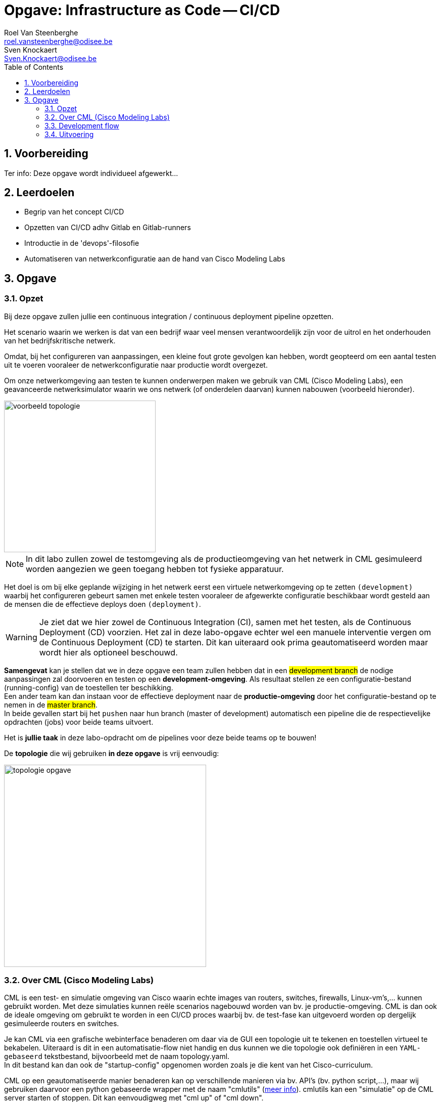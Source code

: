 :numbered:
:toc:
:icons: font
:experimental:

= Opgave: Infrastructure as Code -- CI/CD
Roel Van Steenberghe <roel.vansteenberghe@odisee.be>; Sven Knockaert <Sven.Knockaert@odisee.be>

== Voorbereiding

Ter info: Deze opgave wordt individueel afgewerkt... 



== Leerdoelen

* Begrip van het concept CI/CD
* Opzetten van CI/CD adhv Gitlab en Gitlab-runners
* Introductie in de 'devops'-filosofie
* Automatiseren van netwerkconfiguratie aan de hand van Cisco Modeling Labs

== Opgave

=== Opzet

Bij deze opgave zullen jullie een continuous integration / continuous deployment pipeline opzetten. 

Het scenario waarin we werken is dat van een bedrijf waar veel mensen verantwoordelijk zijn voor de uitrol en het onderhouden van het bedrijfskritische netwerk. 

Omdat, bij het configureren van aanpassingen, een kleine fout grote gevolgen kan hebben, wordt geopteerd om een aantal  testen uit te voeren vooraleer de netwerkconfiguratie naar productie wordt overgezet.

Om onze netwerkomgeving aan testen te kunnen onderwerpen maken we gebruik van CML (Cisco Modeling Labs), een geavanceerde netwerksimulator waarin we ons netwerk (of onderdelen daarvan) kunnen nabouwen (voorbeeld hieronder).

image::./images/voorbeeld_topologie.jpg[align="center",width=300]

NOTE: In dit labo zullen zowel de testomgeving als de productieomgeving van het netwerk in CML gesimuleerd worden aangezien we geen toegang hebben tot fysieke apparatuur.

Het doel is om bij elke geplande wijziging in het netwerk eerst een virtuele netwerkomgeving op te zetten `(development)` waarbij het configureren gebeurt samen met enkele testen vooraleer de afgewerkte configuratie beschikbaar wordt gesteld aan de mensen die de effectieve deploys doen `(deployment)`.

WARNING: Je ziet dat we hier zowel de Continuous Integration (CI), samen met het testen, als de Continuous Deployment (CD) voorzien. Het zal in deze labo-opgave echter wel een manuele interventie vergen om de Continuous Deployment (CD) te starten. Dit kan uiteraard ook prima geautomatiseerd worden maar wordt hier als optioneel beschouwd.

*Samengevat* kan je stellen dat we in deze opgave een team zullen hebben dat in een #development branch# de nodige aanpassingen zal doorvoeren en testen op een *development-omgeving*. Als resultaat stellen ze een configuratie-bestand (running-config) van de toestellen ter beschikking. +
Een ander team kan dan instaan voor de effectieve deployment naar de *productie-omgeving* door het configuratie-bestand op te nemen in de #master branch#. +
In beide gevallen start bij het `pushen` naar hun branch (master of development) automatisch een pipeline die de respectievelijke opdrachten (jobs) voor beide teams uitvoert.

Het is *jullie taak* in deze labo-opdracht om de pipelines voor deze beide teams op te bouwen!

De *topologie* die wij gebruiken *in deze opgave*  is vrij eenvoudig:

image::./images/topologie_opgave.jpg[align="center",width=400]

=== Over CML (Cisco Modeling Labs)

CML is een test- en simulatie omgeving van Cisco waarin echte images van routers, switches, firewalls, Linux-vm's,... kunnen gebruikt worden.
Met deze simulaties kunnen reële scenarios nagebouwd worden van bv. je productie-omgeving.
CML is dan ook de ideale omgeving om gebruikt te worden in een CI/CD proces waarbij bv. de test-fase kan uitgevoerd worden op dergelijk gesimuleerde routers en switches.

Je kan CML via een grafische webinterface benaderen om daar via de GUI een topologie uit te tekenen en toestellen virtueel te bekabelen.
Uiteraard is dit in een automatisatie-flow niet handig en dus kunnen we die topologie ook definiëren in een `YAML-gebaseerd` tekstbestand, bijvoorbeeld met de naam topology.yaml. +
In dit bestand kan dan ook de "startup-config" opgenomen worden zoals je die kent van het Cisco-curriculum.

CML op een geautomatiseerde manier benaderen kan op verschillende manieren via bv. API's (bv. python script,...), maar wij gebruiken daarvoor een python gebaseerde wrapper met de naam "cmlutils" (link:https://developer.cisco.com/codeexchange/github/repo/CiscoDevNet/virlutils/[meer info]).
cmlutils kan een "simulatie" op de CML server starten of stoppen. Dit kan eenvoudigweg met "cml up" of "cml down".

NOTE: in de documentatie zal je nog heel dikwijls "virl" zien verschijnen. Dit was de naam van de vorige versie van CML maar onderliggend wordt deze terminologie nog dikwijls gebruikt.

Onze "CML"-server is te vinden op: (link:https://tinyurl.com/yh8ez83o[zie overzicht per student]). +
Zowel de webinterface als de cmlutils gebruiken dezelfde credentials.

* username: admin
* password: Azerty123@

CAUTION: Je hoeft eigenlijk enkel aan te melden op het webplatform om even een kijkje te nemen of je deployment goed gelukt is of om eventueel je deployment te verwijderen (al kan dit in principe allemaal vanuit cmlutils).

=== Development flow

We streven ernaar om een git flow op te zetten die bij elke push naar de *development* branch een pipeline opstart. Die pipeline zal de configuratie (zie verder) doorvoeren en een aantal testen uitvoeren. Enkel bij het slagen van de tests wordt de nieuwe configuratiefile (running-config.cfg) voor de router vrijgegeven in een downloadbaar artefact.
Zo weten de netwerkingenieurs op elk moment waar ze de laatste nieuw geteste versie van de router-config kunnen vinden om te gaan deployen. De specfieke configuratie van de router in deze development fase zal gebeuren via Ansible.

In een volgende stap kan (bv. een ander team netwerkingenieurs) men de beschikbaar gemaakte router-config kopiëren en pushen naar de master branch. Dit moet op zijn beurt een pipeline starten die de config onmiddellijk toepast op de productie-infrastructuur..

Developers (ingenieurs) die hun feature-branch (development) aanpassen maar niet slagen in de testen moeten terug naar de tekentafel en de config aanpassen waar nodig. Zo vermijden we dat niet werkende configs hun weg vinden naar de productie-omgeving.

=== Uitvoering

Gelukkig moet je niet van nul starten. Het netwerkdepartement gaf al een deel van de manuele procedure voor deze pipelines vrij, en bezorgde ons de documentatie daarvoor. Je vindt die informatie (een basis-structuur en enkele bestanden) ook in deze repository.

Aan jullie vragen we om dit verder uit te bouwen en te gaan automatiseren.

Gebruik daarvoor de ingebouwde CI-functionaliteit in Gitlab.

==== Git Repo

Zorg eerst voor een eigen versie van deze repo door deze te `"forken"`.

====
* Geef *je repo* de naam #"2021-IaC-CICD_voornaam_familienaam"# 
====

==== Voorbereiding Repo

Vooraleer we echt van start kunnen gaan moeten er eerst enkele bestandjes aangepast worden om jullie uitwerking `uniek` te houden ten op zichte van elkaar zodat er geen conflicten ontstaan tijdens het uitvoeren van je pipelines.

* Pas in je repo volgende bestanden aan:
====
**  cml/development/*dev.yaml* +
 +
image:./images/aanpassing1.jpg[] +
*&* +
image:./images/aanpassing2.jpg[] +
 +
Als ip-adres gebruik je #het eerste# uit de toegewezen range in de *kolom E* van de link:https://tinyurl.com/yh8ez83o[tabel].
====
====
**  cml/production/*prod.yaml* +
 +
image:./images/aanpassing3.jpg[] +
*&* +
image:./images/aanpassing4.jpg[] +
 +
Als ip-adres gebruik je #het tweede# uit de toegewezen range in de *kolom P* van de link:https://tinyurl.com/yh8ez83o[tabel].
====
==== Deploy een gitlab runner

De meeste CD/CD systemen moeten, om hun opdrachten uit te voeren, gebruik maken van een runner (typisch op een build-machine). Gitlab ondersteunt een runner die op verschillende manieren kan gebruikt worden (executors => link:https://docs.gitlab.com/runner/executors/[meer info]).

Voor deze labo-opgave moet je zelf nog een gitlab-runner installeren. Dit doe je op een virtuele machine op onze private cloud (zie verder).

Een runner biedt de mogelijkheid om later de testen uit te voeren. Die gebeuren immers niet op de git-server zelf (gitlab contacteert de runner om de opdrachten uit te voeren).
We kiezen er voor om als executor voor de `gitlab-runner` #docker# te gebruiken.

TIP: Als je iets korter het pipeline-proces wil volgen, zou je ook de `shell` executor  kunnen gebruiken. Dit zorgt er voor dat je Linux-VM zelf dan gebruikt zal worden om de pipeline uit te voeren. De pipeline wordt dan rechtstreeks in de shell van je VM uitgevoerd. Niettegenstaande dit misschien makkelijker lijkt om te troubleshooten zal dit echter in de meeste situaties veel moeilijker zijn. Er zijn immers misschien al bepaalde pakketten op de machine aanwezig die kunnen conflicteren of wordt het moeilijker om veilig variabelen door te geven zonder conflict. En wat als de versies van de pakketten niet meer compatibel zijn met je pipeline vanwege een upgrade van het OS? Een docker-executor is op dat vlak een stuk handiger omdat je pipeline steeds in een geïsoleerde, "verse" container uitgevoerd zal worden. 

*Concreet*:

====

* deploy een losse VM (tpl_CentOS_8 - version 2) op onze private cloud op link:https://pbaictvra.ikdoeict.gent/[].
* Geef de deployment als naam `LabCI-Runner-voornaam_familienaam`.
* Installeer de gitlab-runner (zie link https://docs.gitlab.com/runner/install/) voor je Linux VM

WARNING: Let goed op want je kan de gitlab-runner als container installeren (link:https://docs.gitlab.com/runner/install/docker.html[Install as a Docker service]) of gewoon lokaal op je VM (link:https://docs.gitlab.com/runner/install/linux-manually.html[Install on GNU/Linux]). Wat ons betreft mag je kiezen, maar wees goed bewust van je keuze. Het meest evidente is de runner lokaal installeren op je Linux VM. Deze zal dan wel tijdens het uitvoeren van pipelines de nodige containers opstarten. (In de CD/CD workshop werkte je met een gitlab runner container)

* Houd er rekening mee dat, als je de runner rechtstreeks op je VM installeert, gitlab-runner misschien verhoogde rechten zal nodig hebben om automatisch de docker-deamon te kunnen aanspreken (in geval van docker-ce)

* Installeer ook `docker-ce` (de executor van gitlab-runner kan geen gebruik maken van podman).

====


==== Bouwen van de pipelines

Je zal *twee* sporen moeten bewandelen: +

* Enerzijds zal je een pipeline bouwen in een *development branch* die de configuratie en het testen op zich neemt.
* Anderzijds zal je een pipeline moeten bouwen in de *master branch* die het config bestand (afkomstig van de development pipeline) importeert in de productie-opmgeving. 

In eerste instantie mag je 2 aparte `.gitlab-ci.yml` bestanden voorzien (eentje voor development en eentje voor master branch.). Later krijg je de mogelijkheid om dat met 1 bestand te doen.

*Hoe* we dergelijke *pipelines bouwen* in een Gitlab omgeving kan je vinden in de link:https://docs.gitlab.com/ee/ci/README.html[documentatie]. +
Je kan er heel complexe scenario's mee uitwerken maar wij beperken ons tot een eenvoudige, maar toch interessante uitwerking.

We geven je alvast stukken code mee om aan de slag te gaan. De commando's zijn op voorhand getest, maar je zal ze wel zelf nog moeten groeperen en eventueel aanpassen om tot verschillende stage & jobs te komen. Uiteraard zal je hier en daar nog aanvullingen moeten doen met eerder klassieke, gekende commando's (linux-commands, Ansible-commands,...)

WARNING: onderstaande commando's werden getest in een CentOS8 container. Daarvan afwijken en een andere container kiezen mag, maar weet dat sommige commando's dan mogelijks licht moeten gewijzigd worden..

.Voorbeeldcommando's
[source,bash]
----
yum install python3 -y                                  # python installeren
yum install python3-pip                                 # python-pip installeren
pip3 install virtualenv                                 # python virtual environment voorzien
python3 -m venv venv                                    # python virtual environment aanmaken met de naam venv
source venv/bin/activate                                # virtual environment activeren
python3 -m pip install --upgrade pip                    # pip moet een upgrade krijgen om de juiste modules te kunnen installeren
pip3 install -r requirements.txt                        # pip de nodige modules in de virtual environment laten installeren 
pip3 install ansible-lint                               # module nodig om ansible playbooks te testen
ansible-lint -v ansible/playbook*.yml                   # commando om de ansible-playbooks te testen
cml ls                                                  # cmlutils commando dat de huidige labs op de CML-server toont
cml up -f cml/development/dev.yaml --provision          # cmlutils command dat een lab importeert naar de CML-server
cml ls  
ansible-playbook playbook-dev.yml                       # ansible playbook dat uitgevoerd wordt bij development pipeline
cml rm -f --no-confirm                                  # cmlutils command dat een lab weer verwijderd van de CML-server (belangrijk!)
cml save --extract -f ../lab-topology-production.yml    # cmlutils command dat de volledige labo-setup (inclusief configs) opslaat naar een bestand 
----

===== Algemeen ivm de pipelines: *Stages*

Zoals eerder aangegeven zullen er #2 pipelines# voorzien worden. +
Deze zullen samen verantwoordelijk zijn voor #3 stages# in het CI/CD-proces.

De stages zijn:

* *prepare*   (onderdeel van de `development pipeline` en zorgt voor linting)
* *config*    (onderdeel van de `development pipeline` en zal de effectieve configuratie en testing op zich nemen)
* *deploy*    (onderdeel van de `production pipeline`, op master branch en zal de gesteste config importeren )

===== Gemeenschappelijk deel bij stages 

Er zal een deel van de commando's gemeenschappelijk zijn voor zowel de stages. +
Neem dus in je `.gitlab-ci.yml` bestand een sectie op die uitgevoerd zal worden vooraleer de echte jobs van de respectievelijke pipelines uitgevoerd worden (zie documentatie voor het gebruik van keyword `before_script`).

Deze gemeenschappelijke taken bevaten vooral het klaarstomen van de omgeving vooraleer de jobs kunnen uitgevoerd worden.

====
Concreet zorg je in deze fase voor:

* het installeren van python en python-pip
* het voorzien en activeren van een python virtual environment
* een upgrade voorzien van de `pip` module
* alle nodige python modules (uit requirements.txt) installeren.
====

===== *Development* pipeline

Deze pipeline wordt uitgevoerd bij een wijziging (push) aan de developer branch en bevat dus 2 stages (*prepare* en *config*). Typisch zal dit gestart worden indien er een nieuwe configuratie (via een aangepast Ansible-playbook) voorzien wordt.

====
* Bouw de pipeline uit zodat in de stage *prepare* getest wordt op correct gebruik van de syntax bij de Ansible-playbooks. 
** De correcte syntax controleren bij deze playbooks gebeurt met `ansible-linting`.


* Bouw de pipeline verder uit zodat in de stage *config* het volgende uitgevoerd zal worden:
** de virtuele development netwerkomgeving (`dey.yaml`) opstarten op de CML-server (cml ls, cml up,...)
** een Ansible-playbook uitvoeren die interfaces configureert en connectiviteit controleert (zie hieronder)
** de virtuele development netwerkomgeving afsluit en verwijdert. (cml rm)
** de running-config van de router als artefact (bestand running-config.cfg) in gitlab aanbiedt.


====

====
*Ansible-taken* die moeten uitgevoerd worden via een playbook `playbook-dev.yml` in de *config* stage (zie hierboven):

* een ip-adres configureren (192.168.1.1/24) op de interface G0/1 van de border router die verbonden is met de andere router (internal)
* 2 looback-interfaces toevoegen
* de loopback-interfaces voorzien van een ip-adres (resp. 172.16.x.1/24 en 172.17.x.1/24) +
*"x"* is hierbij de *id*, terug te vinden in kolom F van de link:https://tinyurl.com/yh8ez83o[tabel].
* de connectiviteit testen tussen beide routers (ping naar de overkant op 192.168.1.2)
* #indien de vorige taak (het pingen) succesvol was#:
** een boodschap bij de Ansible-output op het scherm zet met "succesvolle ping naar internal router"
** een backup neemt van de running-config naar een bestand "running-config.cfg" (locatie zie mappenstructuur)

====

NOTE: bij de uitvoering van deze pipeline zal voorafgaand de code (het script) uitgevoerd worden dat gemeenschappelijk is voor beide pipelines (zie hoger). Je mag/moet daar dus rekening mee houden bij het opstellen van deze pipeline.


===== *Production* pipeline

Deze pipeline zal dus uitgevoerd worden bij een wijzing (push) aan de "master branch" en bevat de stage *deploy*.
Typisch zal dit hier (manueel) gestart worden door het kopiëren/overnemen/pushen van de "running-config.cfg" uit de development branch naar de master branch.

====
* Bouw deze pipeline uit zodat in de stage *deploy* het volgende uitgevoerd zal worden:
** de virtuele production netwerkomgeving (`prod.yaml`) opstarten op de CML-server (cml ls, cml up,...)
** een linux-command dat in de running-config het ip-adres uit je development-omgeving vervangt door het ip-adres van je productie-omgeving. #(*)#
** een Ansible-playbook uitvoeren die de `running-config.cfg` integraal importeert in de border-router. (zie hieronder)
** het volledig virtuele productie-netwerk in CML opslaat (cml save) in een bestand `lab-topology-production.yml`.
** de virtuele production netwerkomgeving afsluit en verwijdert. (cml rm)
** de bewaarde virtuele lab-omgeving als artefact (bestand `lab-topology-production.yml`) in gitlab aanbiedt.

NOTE: #(*)# Aangezien de running-config als artefact gehaald werd uit de development omgeving bevat deze wellicht het ip-adres van het development-netwerk. Om die reden moet dit dus in de productie-omgeving eerst vervangen worden door het correcte ip-adres.
====

====
*Ansible-taken* die moeten uitgevoerd worden via een playbook `playbook-prod.yml` in de *deploy* stage (zie hierboven):

* de running-config.cfg integraal importeren in de border-router
* de running-config van de router opslaan als startup-config (cfr "copy run start").
====

==== Nog enkele tips:

* Wachtwoorden en andere gevoelige data kan je niet zomaar opnemen in je pipelines/playbooks. +
Dit kan je oplossen door *"Environment variables"* mee te geven aan Gitlab. Bij het uitvoeren van een pipeline zal gitlab zorgen dat deze variabelen doorgegeven worden aan de container tijdens het builden. Maak hiervan gebruik!
* Telkens lokaal aanpassingen aan je repo doorvoeren en pushen om te zien of je pipeline werkt zorgt voor veel vertraging en zorgt vooral voor een lange waslijst van gefaalde pipelines in gitlab. Dit kan je vermijden door je pipeline lokaal uit te voeren (vb rechtstreeks op je runner). +
Dit kan je doen op je build-vm met het commando `"sudo gitlab-runner exec docker [naam van de job]"`.

==== Optimalisatie (optioneel)

Bij Git is het makkelijk als er kan gewerkt worden met merge-requests (mergen) van branches naar de master.
In dat opzicht kan je je repository aanpassen zodat de development branch steeds kan gemerged worden naar de master.
Met onze opgave in het achterhoofd moeten we dan wel evolueren naar één `.gitlab-ci.yml` bestand dat zowel de pipeline voor de development branch als de pipeline van de master branch bevat.

In je `.gitlab-ci.yml` komen dan alle stages (en jobs) te staan en zal je een "conditional" moeten toevoegen zodat enkel de jobs (stages) van de development uitgevoerd worden als er een "push" gebeurt naar de development branch. En uiteraard geldt iets gelijkaardigs voor de master branch. Daar mag enkel de pipeline gedeelte van de master uitgevoerd worden als er gepushed wordt naar de master.


